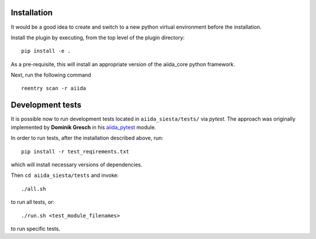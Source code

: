 Installation
++++++++++++

It would be a good idea to create and switch to a new python virtual
environment before the installation.

Install the plugin by executing, from the top level of the plugin
directory:

::

    pip install -e .

As a pre-requisite, this will install an appropriate version of the
aiida_core python framework.

Next, run the following command

::

   reentry scan -r aiida


Development tests
+++++++++++++++++

It is possible now to run development tests located in
``aiida_siesta/tests/`` via *pytest*. The approach was originally
implemented by **Dominik Gresch** in his
`aiida\_pytest <https://github.com/greschd/aiida_pytest>`__ module.

In order to run tests, after the installation described above, run:

::

    pip install -r test_reqirements.txt

which will install necessary versions of dependencies.

Then ``cd aiida_siesta/tests`` and invoke:

::

    ./all.sh

to run all tests, or:

::

    ./run.sh <test_module_filenames>

to run specific tests.
